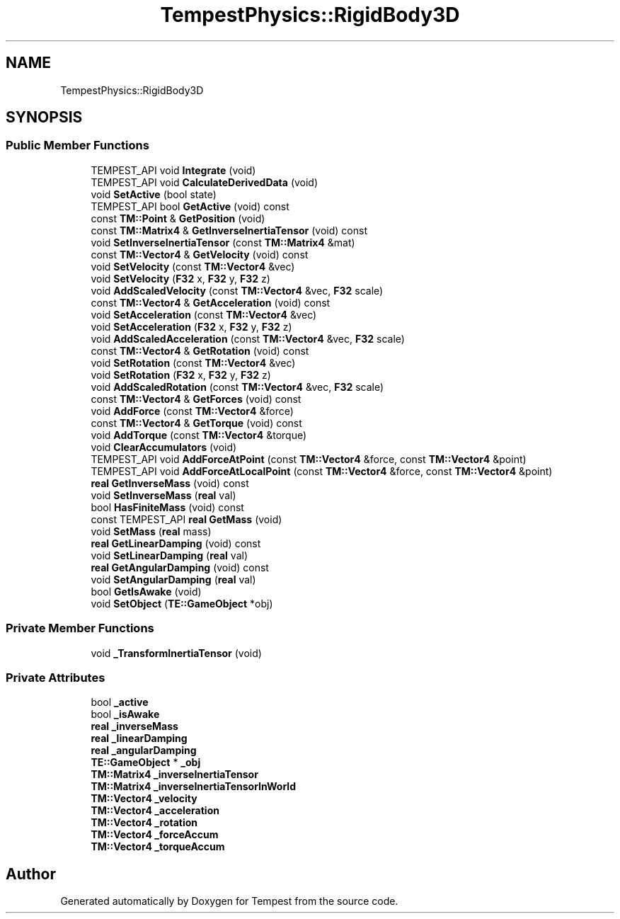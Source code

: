 .TH "TempestPhysics::RigidBody3D" 3 "Mon Mar 2 2020" "Tempest" \" -*- nroff -*-
.ad l
.nh
.SH NAME
TempestPhysics::RigidBody3D
.SH SYNOPSIS
.br
.PP
.SS "Public Member Functions"

.in +1c
.ti -1c
.RI "TEMPEST_API void \fBIntegrate\fP (void)"
.br
.ti -1c
.RI "TEMPEST_API void \fBCalculateDerivedData\fP (void)"
.br
.ti -1c
.RI "void \fBSetActive\fP (bool state)"
.br
.ti -1c
.RI "TEMPEST_API bool \fBGetActive\fP (void) const"
.br
.ti -1c
.RI "const \fBTM::Point\fP & \fBGetPosition\fP (void)"
.br
.ti -1c
.RI "const \fBTM::Matrix4\fP & \fBGetInverseInertiaTensor\fP (void) const"
.br
.ti -1c
.RI "void \fBSetInverseInertiaTensor\fP (const \fBTM::Matrix4\fP &mat)"
.br
.ti -1c
.RI "const \fBTM::Vector4\fP & \fBGetVelocity\fP (void) const"
.br
.ti -1c
.RI "void \fBSetVelocity\fP (const \fBTM::Vector4\fP &vec)"
.br
.ti -1c
.RI "void \fBSetVelocity\fP (\fBF32\fP x, \fBF32\fP y, \fBF32\fP z)"
.br
.ti -1c
.RI "void \fBAddScaledVelocity\fP (const \fBTM::Vector4\fP &vec, \fBF32\fP scale)"
.br
.ti -1c
.RI "const \fBTM::Vector4\fP & \fBGetAcceleration\fP (void) const"
.br
.ti -1c
.RI "void \fBSetAcceleration\fP (const \fBTM::Vector4\fP &vec)"
.br
.ti -1c
.RI "void \fBSetAcceleration\fP (\fBF32\fP x, \fBF32\fP y, \fBF32\fP z)"
.br
.ti -1c
.RI "void \fBAddScaledAcceleration\fP (const \fBTM::Vector4\fP &vec, \fBF32\fP scale)"
.br
.ti -1c
.RI "const \fBTM::Vector4\fP & \fBGetRotation\fP (void) const"
.br
.ti -1c
.RI "void \fBSetRotation\fP (const \fBTM::Vector4\fP &vec)"
.br
.ti -1c
.RI "void \fBSetRotation\fP (\fBF32\fP x, \fBF32\fP y, \fBF32\fP z)"
.br
.ti -1c
.RI "void \fBAddScaledRotation\fP (const \fBTM::Vector4\fP &vec, \fBF32\fP scale)"
.br
.ti -1c
.RI "const \fBTM::Vector4\fP & \fBGetForces\fP (void) const"
.br
.ti -1c
.RI "void \fBAddForce\fP (const \fBTM::Vector4\fP &force)"
.br
.ti -1c
.RI "const \fBTM::Vector4\fP & \fBGetTorque\fP (void) const"
.br
.ti -1c
.RI "void \fBAddTorque\fP (const \fBTM::Vector4\fP &torque)"
.br
.ti -1c
.RI "void \fBClearAccumulators\fP (void)"
.br
.ti -1c
.RI "TEMPEST_API void \fBAddForceAtPoint\fP (const \fBTM::Vector4\fP &force, const \fBTM::Vector4\fP &point)"
.br
.ti -1c
.RI "TEMPEST_API void \fBAddForceAtLocalPoint\fP (const \fBTM::Vector4\fP &force, const \fBTM::Vector4\fP &point)"
.br
.ti -1c
.RI "\fBreal\fP \fBGetInverseMass\fP (void) const"
.br
.ti -1c
.RI "void \fBSetInverseMass\fP (\fBreal\fP val)"
.br
.ti -1c
.RI "bool \fBHasFiniteMass\fP (void) const"
.br
.ti -1c
.RI "const TEMPEST_API \fBreal\fP \fBGetMass\fP (void)"
.br
.ti -1c
.RI "void \fBSetMass\fP (\fBreal\fP mass)"
.br
.ti -1c
.RI "\fBreal\fP \fBGetLinearDamping\fP (void) const"
.br
.ti -1c
.RI "void \fBSetLinearDamping\fP (\fBreal\fP val)"
.br
.ti -1c
.RI "\fBreal\fP \fBGetAngularDamping\fP (void) const"
.br
.ti -1c
.RI "void \fBSetAngularDamping\fP (\fBreal\fP val)"
.br
.ti -1c
.RI "bool \fBGetIsAwake\fP (void)"
.br
.ti -1c
.RI "void \fBSetObject\fP (\fBTE::GameObject\fP *obj)"
.br
.in -1c
.SS "Private Member Functions"

.in +1c
.ti -1c
.RI "void \fB_TransformInertiaTensor\fP (void)"
.br
.in -1c
.SS "Private Attributes"

.in +1c
.ti -1c
.RI "bool \fB_active\fP"
.br
.ti -1c
.RI "bool \fB_isAwake\fP"
.br
.ti -1c
.RI "\fBreal\fP \fB_inverseMass\fP"
.br
.ti -1c
.RI "\fBreal\fP \fB_linearDamping\fP"
.br
.ti -1c
.RI "\fBreal\fP \fB_angularDamping\fP"
.br
.ti -1c
.RI "\fBTE::GameObject\fP * \fB_obj\fP"
.br
.ti -1c
.RI "\fBTM::Matrix4\fP \fB_inverseInertiaTensor\fP"
.br
.ti -1c
.RI "\fBTM::Matrix4\fP \fB_inverseInertiaTensorInWorld\fP"
.br
.ti -1c
.RI "\fBTM::Vector4\fP \fB_velocity\fP"
.br
.ti -1c
.RI "\fBTM::Vector4\fP \fB_acceleration\fP"
.br
.ti -1c
.RI "\fBTM::Vector4\fP \fB_rotation\fP"
.br
.ti -1c
.RI "\fBTM::Vector4\fP \fB_forceAccum\fP"
.br
.ti -1c
.RI "\fBTM::Vector4\fP \fB_torqueAccum\fP"
.br
.in -1c

.SH "Author"
.PP 
Generated automatically by Doxygen for Tempest from the source code\&.
